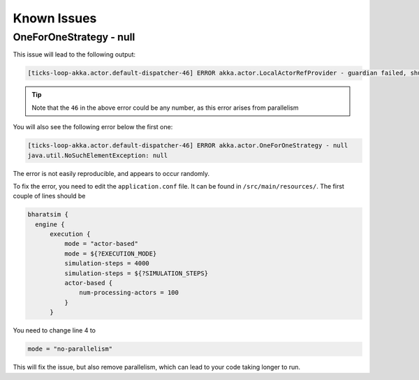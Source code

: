 Known Issues
============

OneForOneStrategy - null
------------------------

This issue will lead to the following output:

.. code-block::

  [ticks-loop-akka.actor.default-dispatcher-46] ERROR akka.actor.LocalActorRefProvider - guardian failed, shutting down system

.. tip::
 
  Note that the ``46`` in the above error could be any number, as this error arises from parallelism

You will also see the following error below the first one:

.. code-block::

  [ticks-loop-akka.actor.default-dispatcher-46] ERROR akka.actor.OneForOneStrategy - null
  java.util.NoSuchElementException: null

The error is not easily reproducible, and appears to occur randomly.

To fix the error, you need to edit the ``application.conf`` file. It can be found in ``/src/main/resources/``. The first couple of lines should be

.. code-block:: scala

  bharatsim {
    engine {
        execution {
            mode = "actor-based"
            mode = ${?EXECUTION_MODE}
            simulation-steps = 4000
            simulation-steps = ${?SIMULATION_STEPS}
            actor-based {
                num-processing-actors = 100
            }
        }

You need to change line 4 to 

.. code-block:: 

  mode = "no-parallelism"

This will fix the issue, but also remove parallelism, which can lead to your code taking longer to run.
